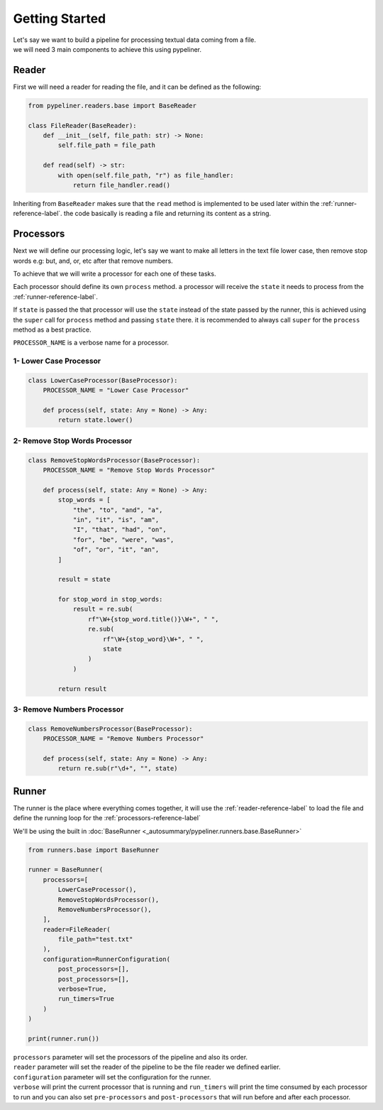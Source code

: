 ***************
Getting Started
***************

| Let's say we want to build a pipeline for processing textual data coming from a file.
| we will need 3 main components to achieve this using pypeliner.

.. _reader-reference-label:

######
Reader
######

First we will need a reader for reading the file, and it can be defined as the following:

.. code-block::

    from pypeliner.readers.base import BaseReader

    class FileReader(BaseReader):
        def __init__(self, file_path: str) -> None:
            self.file_path = file_path

        def read(self) -> str:
            with open(self.file_path, "r") as file_handler:
                return file_handler.read()


Inheriting from ``BaseReader`` makes sure that the ``read`` method is implemented to be used later within the :ref:`runner-reference-label`.
the code basically is reading a file and returning its content as a string.

.. _processors-reference-label:

##########
Processors
##########

Next we will define our processing logic, let's say we want to make all letters in the text file lower case, then remove
stop words e.g: but, and, or, etc after that remove numbers.


To achieve that we will write a processor for each one of these tasks.

Each processor should define its own ``process`` method. a processor will receive the ``state`` it needs to process from the :ref:`runner-reference-label`.

If ``state`` is passed the that processor will use the ``state`` instead of the state passed by the runner,
this is achieved using the ``super`` call for ``process`` method and passing ``state`` there.
it is recommended to always call ``super`` for the ``process`` method as a best practice.

``PROCESSOR_NAME`` is a verbose name for a processor.

-----------------------
1- Lower Case Processor
-----------------------

.. code-block::

    class LowerCaseProcessor(BaseProcessor):
        PROCESSOR_NAME = "Lower Case Processor"

        def process(self, state: Any = None) -> Any:
            return state.lower()



------------------------------
2- Remove Stop Words Processor
------------------------------

.. code-block::

    class RemoveStopWordsProcessor(BaseProcessor):
        PROCESSOR_NAME = "Remove Stop Words Processor"

        def process(self, state: Any = None) -> Any:
            stop_words = [
                "the", "to", "and", "a",
                "in", "it", "is", "am",
                "I", "that", "had", "on",
                "for", "be", "were", "was",
                "of", "or", "it", "an",
            ]

            result = state

            for stop_word in stop_words:
                result = re.sub(
                    rf"\W+{stop_word.title()}\W+", " ",
                    re.sub(
                        rf"\W+{stop_word}\W+", " ",
                        state
                    )
                )

            return result




---------------------------
3- Remove Numbers Processor
---------------------------

.. code-block::

    class RemoveNumbersProcessor(BaseProcessor):
        PROCESSOR_NAME = "Remove Numbers Processor"

        def process(self, state: Any = None) -> Any:
            return re.sub(r"\d+", "", state)


.. _runner-reference-label:

######
Runner
######

The runner is the place where everything comes together, it will use the :ref:`reader-reference-label` to load the file
and define the running loop for the :ref:`processors-reference-label`

We'll be using the built in :doc:`BaseRunner <_autosummary/pypeliner.runners.base.BaseRunner>`

.. code-block::

    from runners.base import BaseRunner

    runner = BaseRunner(
        processors=[
            LowerCaseProcessor(),
            RemoveStopWordsProcessor(),
            RemoveNumbersProcessor(),
        ],
        reader=FileReader(
            file_path="test.txt"
        ),
        configuration=RunnerConfiguration(
            post_processors=[],
            post_processors=[],
            verbose=True,
            run_timers=True
        )
    )

    print(runner.run())

| ``processors`` parameter will set the processors of the pipeline and also its order.
| ``reader`` parameter will set the reader of the pipeline to be the file reader we defined earlier.
| ``configuration`` parameter will set the configuration for the runner.
| ``verbose`` will print the current processor that is running and ``run_timers`` will print the time consumed by each processor to run and you can also set ``pre-processors`` and ``post-processors`` that will run before and after each processor.
